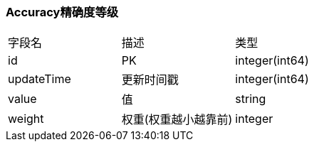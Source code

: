 === Accuracy精确度等级

|===
| 字段名 | 描述 | 类型
| id | PK | integer(int64)
| updateTime | 更新时间戳 | integer(int64)
| value | 值 | string
| weight | 权重(权重越小越靠前) | integer
|===
